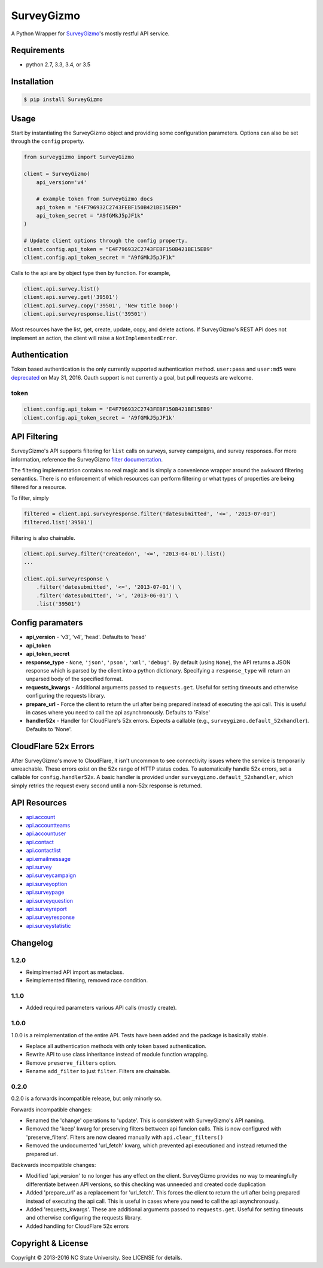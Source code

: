 SurveyGizmo
===========

A Python Wrapper for
`SurveyGizmo <https://apihelp.surveygizmo.com/help>`__'s mostly restful
API service.

|Build Status| |codecov|

Requirements
------------

-  python 2.7, 3.3, 3.4, or 3.5

Installation
------------

.. code:: sh

    $ pip install SurveyGizmo

Usage
-----

Start by instantiating the SurveyGizmo object and providing some
configuration parameters. Options can also be set through the ``config``
property.

.. code:: python

    from surveygizmo import SurveyGizmo

    client = SurveyGizmo(
        api_version='v4'

        # example token from SurveyGizmo docs
        api_token = "E4F796932C2743FEBF150B421BE15EB9"
        api_token_secret = "A9fGMkJ5pJF1k"
    )

    # Update client options through the config property.
    client.config.api_token = "E4F796932C2743FEBF150B421BE15EB9"
    client.config.api_token_secret = "A9fGMkJ5pJF1k"

Calls to the api are by object type then by function. For example,

.. code:: python

    client.api.survey.list()
    client.api.survey.get('39501')
    client.api.survey.copy('39501', 'New title boop')
    client.api.surveyresponse.list('39501')

Most resources have the list, get, create, update, copy, and delete
actions. If SurveyGizmo's REST API does not implement an action, the
client will raise a ``NotImplementedError``.

Authentication
--------------

Token based authentication is the only currently supported
authentication method. ``user:pass`` and ``user:md5`` were
`deprecated <https://community.surveygizmo.com/questions/question/final-notice-surveygizmo-api-authentication-changes/>`__
on May 31, 2016. Oauth support is not currently a goal, but pull
requests are welcome.

token
~~~~~

.. code:: python

    client.config.api_token = 'E4F796932C2743FEBF150B421BE15EB9'
    client.config.api_token_secret = 'A9fGMkJ5pJF1k'

API Filtering
-------------

SurveyGizmo's API supports filtering for ``list`` calls on surveys,
survey campaigns, and survey responses. For more information, reference
the SurveyGizmo `filter
documentation <https://apihelp.surveygizmo.com/help/article/link/filters>`__.

The filtering implementation contains no real magic and is simply a
convenience wrapper around the awkward filtering semantics. There is no
enforcement of which resources can perform filtering or what types of
properties are being filtered for a resource.

To filter, simply

.. code:: python

    filtered = client.api.surveyresponse.filter('datesubmitted', '<=', '2013-07-01')
    filtered.list('39501')

Filtering is also chainable.

.. code:: python

    client.api.survey.filter('createdon', '<=', '2013-04-01').list()
    ...

    client.api.surveyresponse \
        .filter('datesubmitted', '<=', '2013-07-01') \
        .filter('datesubmitted', '>', '2013-06-01') \
        .list('39501')

Config paramaters
-----------------

-  **api\_version** - 'v3', 'v4', 'head'. Defaults to 'head'
-  **api\_token**
-  **api\_token\_secret**
-  **response\_type** - ``None``, ``'json'``, ``'pson'``, ``'xml'``,
   ``'debug'``. By default (using ``None``), the API returns a JSON
   response which is parsed by the client into a python dictionary.
   Specifying a ``response_type`` will return an unparsed body of the
   specified format.
-  **requests\_kwargs** - Additional arguments passed to
   ``requests.get``. Useful for setting timeouts and otherwise
   configuring the requests library.
-  **prepare\_url** - Force the client to return the url after being
   prepared instead of executing the api call. This is useful in cases
   where you need to call the api asynchronously. Defaults to 'False'
-  **handler52x** - Handler for CloudFlare's 52x errors. Expects a
   callable (e.g., ``surveygizmo.default_52xhandler``). Defaults to
   'None'.

CloudFlare 52x Errors
---------------------

After SurveyGizmo's move to CloudFlare, it isn't uncommon to see
connectivity issues where the service is temporarily unreachable. These
errors exist on the 52x range of HTTP status codes. To automatically
handle 52x errors, set a callable for ``config.handler52x``. A basic
handler is provided under ``surveygizmo.default_52xhandler``, which
simply retries the request every second until a non-52x response is
returned.

API Resources
-------------

-  `api.account <https://apihelp.surveygizmo.com/help/article/link/account-object>`__
-  `api.accountteams <https://apihelp.surveygizmo.com/help/article/link/accountteams-object>`__
-  `api.accountuser <https://apihelp.surveygizmo.com/help/article/link/accountuser-object>`__
-  `api.contact <https://apihelp.surveygizmo.com/help/article/link/contact-sub-object>`__
-  `api.contactlist <https://apihelp.surveygizmo.com/help/article/link/contactlist-object>`__
-  `api.emailmessage <https://apihelp.surveygizmo.com/help/article/link/emailmessage-sub-object>`__
-  `api.survey <https://apihelp.surveygizmo.com/help/article/link/survey-object>`__
-  `api.surveycampaign <https://apihelp.surveygizmo.com/help/article/link/surveycampaign-sub-object>`__
-  `api.surveyoption <https://apihelp.surveygizmo.com/help/article/link/surveyoption-sub-object>`__
-  `api.surveypage <https://apihelp.surveygizmo.com/help/article/link/surveypage-sub-object>`__
-  `api.surveyquestion <https://apihelp.surveygizmo.com/help/article/link/surveyquestion-sub-object>`__
-  `api.surveyreport <https://apihelp.surveygizmo.com/help/article/link/surveyreport-sub-object>`__
-  `api.surveyresponse <https://apihelp.surveygizmo.com/help/article/link/surveyresponse-sub-object>`__
-  `api.surveystatistic <https://apihelp.surveygizmo.com/help/article/link/surveystatistic-sub-object>`__

Changelog
---------

1.2.0
~~~~~

-  Reimplmented API import as metaclass.
-  Reimplemented filtering, removed race condition.

1.1.0
~~~~~

-  Added required parameters various API calls (mostly create).

1.0.0
~~~~~

1.0.0 is a reimplementation of the entire API. Tests have been added and
the package is basically stable.

-  Replace all authentication methods with only token based
   authentication.
-  Rewrite API to use class inheritance instead of module function
   wrapping.
-  Remove ``preserve_filters`` option.
-  Rename ``add_filter`` to just ``filter``. Filters are chainable.

0.2.0
~~~~~

0.2.0 is a forwards incompatible release, but only minorly so.

Forwards incompatible changes:

-  Renamed the 'change' operations to 'update'. This is consistent with
   SurveyGizmo's API naming.
-  Removed the 'keep' kwarg for preserving filters bettween api funcion
   calls. This is now configured with 'preserve\_filters'. Filters are
   now cleared manually with ``api.clear_filters()``
-  Removed the undocumented 'url\_fetch' kwarg, which prevented api
   executioned and instead returned the prepared url.

Backwards incompatible changes:

-  Modified 'api\_version' to no longer has any effect on the client.
   SurveyGizmo provides no way to meaningfully differentiate between API
   versions, so this checking was unneeded and created code duplication
-  Added 'prepare\_url' as a replacement for 'url\_fetch'. This forces
   the client to return the url after being prepared instead of
   executing the api call. This is useful in cases where you need to
   call the api asynchronously.
-  Added 'requests\_kwargs'. These are additional arguments passed to
   ``requests.get``. Useful for setting timeouts and otherwise
   configuring the requests library.
-  Added handling for CloudFlare 52x errors

Copyright & License
-------------------

Copyright © 2013-2016 NC State University. See LICENSE for details.

.. |Build Status| image:: https://travis-ci.org/ITNG/SurveyGizmo.svg?branch=master
   :target: https://travis-ci.org/ITNG/SurveyGizmo
.. |codecov| image:: https://codecov.io/gh/ITNG/SurveyGizmo/branch/master/graph/badge.svg
   :target: https://codecov.io/gh/ITNG/SurveyGizmo



